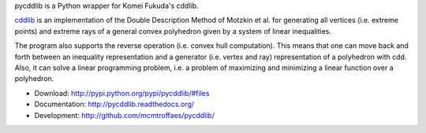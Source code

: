 pycddlib is a Python wrapper for Komei Fukuda's cddlib.

`cddlib <http://www.inf.ethz.ch/personal/fukudak/cdd_home/>`_ is
an implementation of the Double Description Method of Motzkin et
al. for generating all vertices (i.e. extreme points) and extreme rays
of a general convex polyhedron given by a system of linear
inequalities.

The program also supports the reverse operation (i.e. convex hull
computation). This means that one can move back and forth between an
inequality representation and a generator (i.e. vertex and ray)
representation of a polyhedron with cdd.  Also, it can solve a linear
programming problem, i.e. a problem of maximizing and minimizing a
linear function over a polyhedron.

* Download: http://pypi.python.org/pypi/pycddlib/#files

* Documentation: http://pycddlib.readthedocs.org/

* Development: http://github.com/mcmtroffaes/pycddlib/ |imagetravis| |appveyor|

.. |imagetravis| image:: https://travis-ci.org/mcmtroffaes/pycddlib.png?branch=develop
       :target: https://travis-ci.org/mcmtroffaes/pycddlib
       :alt: travis-ci

.. |appveyor| image:: https://ci.appveyor.com/api/projects/status/i6j85w5ni7pq6pt9/branch/develop?svg=true
       :target: https://ci.appveyor.com/project/mcmtroffaes/pycddlib
       :alt: appveyor
